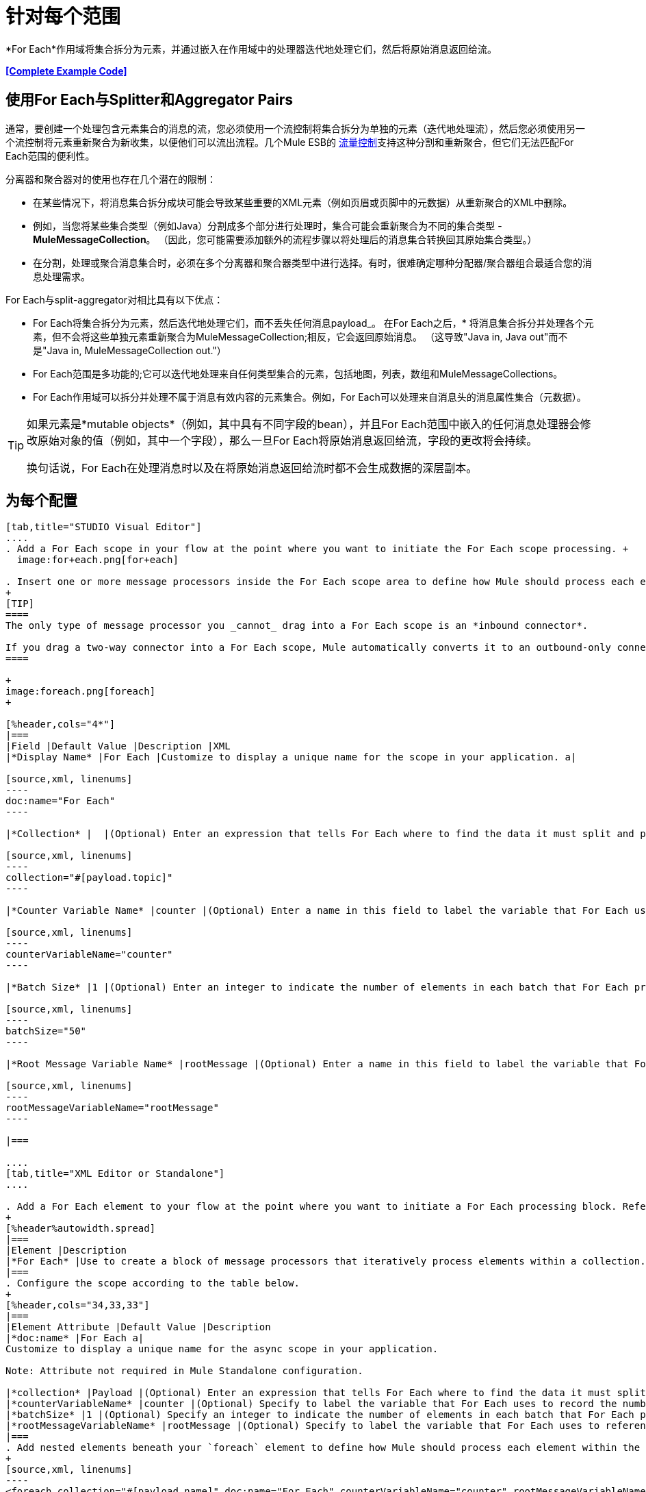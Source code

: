 = 针对每个范围
:keywords: flow control, for each, foreach, arrays, collections, series

*For Each*作用域将集合拆分为元素，并通过嵌入在作用域中的处理器迭代地处理它们，然后将原始消息返回给流。

*<<Complete Example Code>>*

== 使用For Each与Splitter和Aggregator Pairs

通常，要创建一个处理包含元素集合的消息的流，您必须使用一个流控制将集合拆分为单独的元素（迭代地处理流），然后您必须使用另一个流控制将元素重新聚合为新收集，以便他们可以流出流程。几个Mule ESB的 link:/mule-user-guide/v/3.7/routers[流量控制]支持这种分割和重新聚合，但它们无法匹配For Each范围的便利性。

分离器和聚合器对的使用也存在几个潜在的限制：

* 在某些情况下，将消息集合拆分成块可能会导致某些重要的XML元素（例如页眉或页脚中的元数据）从重新聚合的XML中删除。
* 例如，当您将某些集合类型（例如Java）分割成多个部分进行处理时，集合可能会重新聚合为不同的集合类型 -  *MuleMessageCollection*。 （因此，您可能需要添加额外的流程步骤以将处理后的消息集合转换回其原始集合类型。）
* 在分割，处理或聚合消息集合时，必须在多个分离器和聚合器类型中进行选择。有时，很难确定哪种分配器/聚合器组合最适合您的消息处理需求。

For Each与split-aggregator对相比具有以下优点：

*  For Each将集合拆分为元素，然后迭代地处理它们，而不丢失任何消息payload_。
在For Each之后，* 将消息集合拆分并处理各个元素，但不会将这些单独元素重新聚合为MuleMessageCollection;相反，它会返回原始消息。 （这导致"Java in, Java out"而不是"Java in, MuleMessageCollection out."）
*  For Each范围是多功能的;它可以迭代地处理来自任何类型集合的元素，包括地图，列表，数组和MuleMessageCollections。
*  For Each作用域可以拆分并处理不属于消息有效内容的元素集合。例如，For Each可以处理来自消息头的消息属性集合（元数据）。

[TIP]
====
如果元素是*mutable objects*（例如，其中具有不同字段的bean），并且For Each范围中嵌入的任何消息处理器会修改原始对象的值（例如，其中一个字段），那么一旦For Each将原始消息返回给流，字段的更改将会持续。

换句话说，For Each在处理消息时以及在将原始消息返回给流时都不会生成数据的深层副本。
====

== 为每个配置

[tabs]
------
[tab,title="STUDIO Visual Editor"]
....
. Add a For Each scope in your flow at the point where you want to initiate the For Each scope processing. +
  image:for+each.png[for+each]

. Insert one or more message processors inside the For Each scope area to define how Mule should process each element within the message collection. The For Each scope can contain any number of message processors as well as references to child flows.
+
[TIP]
====
The only type of message processor you _cannot_ drag into a For Each scope is an *inbound connector*.

If you drag a two-way connector into a For Each scope, Mule automatically converts it to an outbound-only connector.
====

+
image:foreach.png[foreach]
+

[%header,cols="4*"]
|===
|Field |Default Value |Description |XML
|*Display Name* |For Each |Customize to display a unique name for the scope in your application. a|

[source,xml, linenums]
----
doc:name="For Each"
----

|*Collection* |  |(Optional) Enter an expression that tells For Each where to find the data it must split and process. For example, enter an expression that instructs For Each to split and process a collection from the header section – rather than the payload. Unless this field specifies otherwise, For Each assumes that the message payload is the collection. a|

[source,xml, linenums]
----
collection="#[payload.topic]"
----

|*Counter Variable Name* |counter |(Optional) Enter a name in this field to label the variable that For Each uses to record the number of the elements it has processed. If your collection already uses the label `counter` for another variable, this field will be blank and you will need to enter a different label for the *Counter Variable Name*, such as `index`. a|

[source,xml, linenums]
----
counterVariableName="counter"
----

|*Batch Size* |1 |(Optional) Enter an integer to indicate the number of elements in each batch that For Each processes. Potentially, these batches promote quicker processing. If greater than one, each batch is treated as a separate Mule message. For example, if a collection has 200 elements and you set the batch size to 50, For Each will iteratively process 4 batches of 50 elements, each as a separate Mule message. a|

[source,xml, linenums]
----
batchSize="50"
----

|*Root Message Variable Name* |rootMessage |(Optional) Enter a name in this field to label the variable that For Each uses to reference the complete, unsplit message collection. If your collection already uses the label `rootMessage` for another variable, this field will be blank and you will need to enter a different label for the *Root Message Variable Name*. a|

[source,xml, linenums]
----
rootMessageVariableName="rootMessage"
----

|===

....
[tab,title="XML Editor or Standalone"]
....

. Add a For Each element to your flow at the point where you want to initiate a For Each processing block. Refer to the code sample below.
+
[%header%autowidth.spread]
|===
|Element |Description
|*For Each* |Use to create a block of message processors that iteratively process elements within a collection.
|===
. Configure the scope according to the table below.
+
[%header,cols="34,33,33"]
|===
|Element Attribute |Default Value |Description
|*doc:name* |For Each a|
Customize to display a unique name for the async scope in your application.

Note: Attribute not required in Mule Standalone configuration.

|*collection* |Payload |(Optional) Enter an expression that tells For Each where to find the data it must split and process. For example, enter an expression that instructs For Each to split and process a collection from the header section – rather than the payload. Unless this attribute specifies otherwise, For Each assumes that the message payload is the collection.
|*counterVariableName* |counter |(Optional) Specify to label the variable that For Each uses to record the number of the elements it has processed. If your collection already uses the label `counter` for another variable, you will need to select a unique name.
|*batchSize* |1 |(Optional) Specify an integer to indicate the number of elements in each batch that For Each processes. Potentially, these batches promote quicker processing. For example, if a collection has 200 elements and you set the batch size to 50, For Each will iteratively process 4 batches of 50 elements.
|*rootMessageVariableName* |rootMessage |(Optional) Specify to label the variable that For Each uses to reference the complete, unsplit message collection. If your collection already uses the label `rootMessage` for another variable, you will need to select a unique name.
|===
. Add nested elements beneath your `foreach` element to define how Mule should process each element within the message collection. The For Each scope can contain any number of message processors as well as references to child flows.
+
[source,xml, linenums]
----
<foreach collection="#[payload.name]" doc:name="For Each" counterVariableName="counter" rootMessageVariableName="rootMessage" batchSize="5">
    <some-nested-element/>
    <some-other-nested-element/>
</foreach>
----
....
------

== 为每个错误处理

为您的流定义的异常策略处理For Each范围内引发的所有异常。 （如果您尚未明确定义流程的异常策略，则Mule将隐式应用 link:/mule-user-guide/v/3.7/error-handling[默认的例外策略]来处理异常。）如果集合中的消息引发异常，则For Each会停止处理该集合并调用异常策略。

例如，只要有两个条件成立，Foreach就会抛出`IllegalArgumentException`：

* 它收到一个不是集合的消息有效载荷
* 您尚未在邮件有效内容之外标识邮件集合（通过在Studio Visual Editor的*Collection*字段中输入表达式或在XML配置中包括`collection`属性来定义）。

== 持久数据时的注意事项

如果For Each范围内的消息持续存在，则不仅集合中的项目将被序列化，而且所有与当前消息相关的变量也将被序列化。与消息关联的`rootMessage`变量包含可能包含数千个项目的完整非分离消息集合的引用。因此，当这个集合足够大时，`rootMessage`变量的序列化/反序列化会显着影响内存消耗。

为避免此问题，您必须先在消息中删除`rootMessage`变量，然后再保留它。为此，您可以像这样使用`<remove-variable>`元素：

[source,xml, linenums]
----
<remove-variable variableName="rootMessage" doc:name="Variable"/>
----

在Studio中，您可以拖动范围内的变量消息处理器并将其设置为"Remove Variable"。

== 示例

以下示例演示了使用For Each将信息添加到集合中每条消息的流程。

HTTP连接器接收来自客户端的请求，然后查询JDBC数据库，其中表格指示各种汽车的型号名称和型号年份。 For Each将集合（表格）拆分为元素（行）列表，其中每个元素包含有关各个元素（地图）`model:'ford sierra'`，model_year = 1982}}的信息。 For Each通过其范围内的消息处理器发送每个元素。

该流程为每个元素的地图添加一个新条目;如果模型年份小于2001年，Mule会添加`type='20th century car'`，然后将该元素发送到*JMS*连接器;否则，Mule添加`type='21st century car'`并将该元素发送到*File*连接器。 For Each将在流程结束时返回一个集合并将其发送给变换器。

此特定示例将使用利用*Set Payload*和*HTTP Response Builder*构造块的自定义*Catch Exception Strategy*替换主流的默认异常策略。

image:for+each+example.png[对于每个+ +示例]

== 完整的示例代码

[source,xml, linenums]
----
<?xml version="1.0" encoding="UTF-8"?>
<mule xmlns:db="http://www.mulesoft.org/schema/mule/db" xmlns:spring="http://www.springframework.org/schema/beans" xmlns:jdbc-ee="http://www.mulesoft.org/schema/mule/ee/jdbc" xmlns="http://www.mulesoft.org/schema/mule/core"
      xmlns:http="http://www.mulesoft.org/schema/mule/http"
      xmlns:file="http://www.mulesoft.org/schema/mule/file"
      xmlns:jdbc="http://www.mulesoft.org/schema/mule/jdbc"
      xmlns:jms="http://www.mulesoft.org/schema/mule/jms"
      xmlns:scripting="http://www.mulesoft.org/schema/mule/scripting"
      xmlns:doc="http://www.mulesoft.org/schema/mule/documentation"
      xmlns:core="http://www.mulesoft.org/schema/mule/core"
      xmlns:xsi="http://www.w3.org/2001/XMLSchema-instance"
      xsi:schemaLocation="http://www.mulesoft.org/schema/mule/http http://www.mulesoft.org/schema/mule/http/current/mule-http.xsd
http://www.mulesoft.org/schema/mule/file http://www.mulesoft.org/schema/mule/file/current/mule-file.xsd
http://www.mulesoft.org/schema/mule/ee/jdbc http://www.mulesoft.org/schema/mule/ee/jdbc/current/mule-jdbc-ee.xsd
http://www.mulesoft.org/schema/mule/jms http://www.mulesoft.org/schema/mule/jms/current/mule-jms.xsd
http://www.mulesoft.org/schema/mule/scripting http://www.mulesoft.org/schema/mule/scripting/current/mule-scripting.xsd
http://www.mulesoft.org/schema/mule/core http://www.mulesoft.org/schema/mule/core/current/mule.xsd
http://www.springframework.org/schema/beans http://www.springframework.org/schema/beans/spring-beans-current.xsd
http://www.mulesoft.org/schema/mule/db http://www.mulesoft.org/schema/mule/db/current/mule-db.xsd">

    <jms:activemq-connector name="JMSConnector" doc:name="Active MQ"></jms:activemq-connector>
    <http:listener-config name="HTTP_Listener_Configuration" host="localhost" port="9091" doc:name="HTTP Listener Configuration"/>
    <db:derby-config name="Derby_Configuration" url="jdbc:derby:${app.home}/muleEmbeddedDB;create=true"   doc:name="Derby Configuration"/>

    <flow name="process" >
        <http:listener config-ref="HTTP_Listener_Configuration" path="process" doc:name="HTTP">
            <http:error-response-builder statusCode="500" reasonPhrase="You need to populate the Database first"/>
        </http:listener>
        <db:select config-ref="Derby_Configuration" doc:name="Database">
            <db:parameterized-query><![CDATA[SELECT * FROM cars]]></db:parameterized-query>
        </db:select>
        <foreach doc:name="Foreach">
            <choice doc:name="Choice">
                <when expression="payload.'MODEL_YEAR' &#38;lt; 2001">
                    <processor-chain doc:name="Processor Chain">
                        <expression-component doc:name="Set payload type"><![CDATA[payload.'TYPE' = '20th century car']]></expression-component>
                        <jms:outbound-endpoint connector-ref="JMSConnector" queue="in" doc:name="JMS"></jms:outbound-endpoint>
                    </processor-chain>
                </when>
                <otherwise>
                    <processor-chain doc:name="Processor Chain">
                        <expression-component doc:name="Set payload type">payload.'TYPE'='21st century car'</expression-component>
                        <file:outbound-endpoint path="/tmp" responseTimeout="10000" doc:name="File"></file:outbound-endpoint>
                    </processor-chain>
                </otherwise>
            </choice>
        </foreach>
        <set-payload value="#[payload.size()] cars where processed: #[payload]" doc:name="Set response"></set-payload>
        <parse-template location="foreach_info.html" doc:name="Parse Template"/>
        <catch-exception-strategy doc:name="Catch Exception Strategy">
            <parse-template location="foreach_error.html" doc:name="Parse Template"/>
        </catch-exception-strategy>
    </flow>
    <flow name="populate" >
         <http:listener config-ref="HTTP_Listener_Configuration" path="populate" doc:name="HTTP">
            <http:error-response-builder statusCode="500" reasonPhrase="DB already populated"/>
        </http:listener>

        <scripting:component doc:name="Script to populate DB">
            <scripting:script engine="Groovy">
                <scripting:text><![CDATA[jdbcConnector = muleContext.getRegistry().lookupConnector("JDBCConnector");
qr = jdbcConnector.getQueryRunner();
conn = jdbcConnector.getConnection();
qr.update(conn, "CREATE TABLE cars (model varchar(256), model_year integer)");
qr.update(conn, "INSERT INTO cars values('Ford Sierra', 1982)");
qr.update(conn, "INSERT INTO cars values('Opel Astra', 2001)");]]></scripting:text>

            </scripting:script>
        </scripting:component>
        <set-payload value="Successfully populated the database" doc:name="Set Payload"></set-payload>
        <parse-template location="foreach_info.html" doc:name="Parse Template"/>
        <catch-exception-strategy doc:name="Catch Exception Strategy">
            <parse-template location="foreach_error.html" doc:name="Parse Template"/>
        </catch-exception-strategy>
    </flow>
</mule>
----
